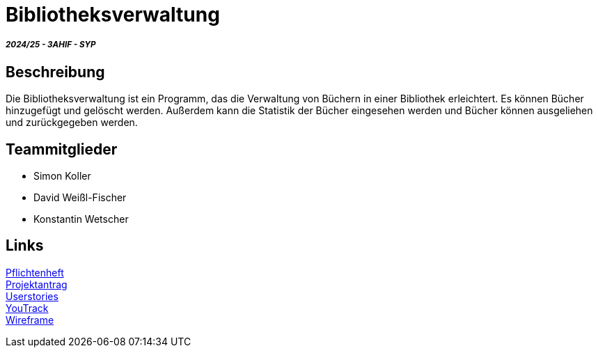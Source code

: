 = Bibliotheksverwaltung

===== _2024/25 - 3AHIF - SYP_

== Beschreibung
Die Bibliotheksverwaltung ist ein Programm, das die Verwaltung von Büchern in einer Bibliothek erleichtert. Es können Bücher hinzugefügt und gelöscht werden. Außerdem kann die Statistik der Bücher eingesehen werden und Bücher können ausgeliehen und zurückgegeben werden. 


== Teammitglieder
* Simon Koller
* David Weißl-Fischer
* Konstantin Wetscher

== Links

link:https://github.com/2425-3ahif-syp/02-projekte-bibliotheksverwaltung/blob/main/asciidocs/docs/pflichtenheft/pflichtenheft.adoc[Pflichtenheft^] +
link:https://github.com/2425-3ahif-syp/02-projekte-bibliotheksverwaltung/blob/main/asciidocs/docs/projektantrag/projektantrag.adoc[Projektantrag^] +
link:https://github.com/2425-3ahif-syp/02-projekte-bibliotheksverwaltung/blob/main/asciidocs/docs/userstories.adoc[Userstories^] +
link:https://vm81.htl-leonding.ac.at/projects/4c9dca91-3a60-48be-b439-29c095c844e1[YouTrack^] +
link:https://github.com/2425-3ahif-syp/02-projekte-bibliotheksverwaltung/blob/main/asciidocs/docs/wireframe.adoc[Wireframe^] +
